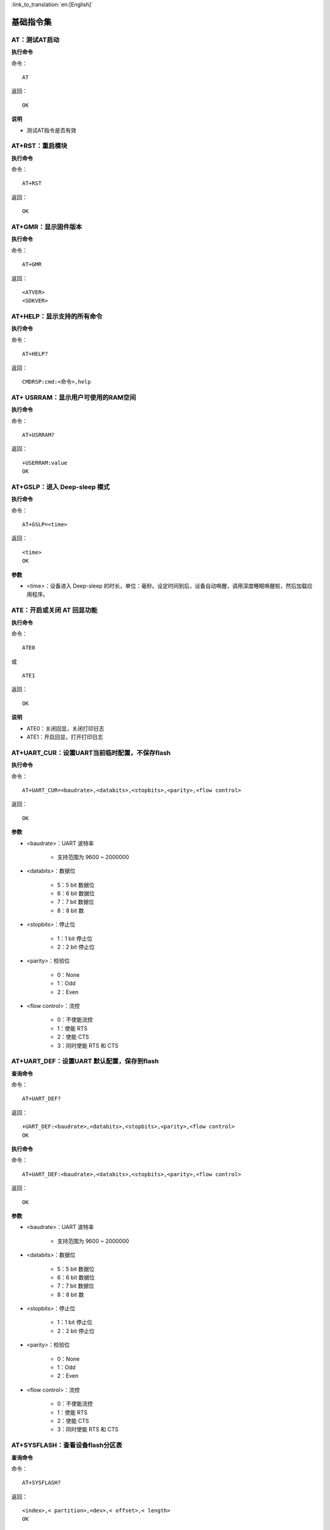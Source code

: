 
:link_to_translation:`en:[English]`

基础指令集
=================


------------------------
AT：测试AT启动
------------------------

**执行命令**

命令：
::

	AT

返回：
::

	OK

**说明**

- 测试AT指令是否有效


------------------------
AT+RST：重启模块
------------------------

**执行命令**

命令：
::

	AT+RST

返回：
::

	OK


------------------------
AT+GMR：显示固件版本
------------------------

**执行命令**

命令：
::

	AT+GMR

返回：
::

	<ATVER>
	<SDKVER>


----------------------------
AT+HELP：显示支持的所有命令
----------------------------

**执行命令**

命令：
::

	AT+HELP?

返回：
::

	CMDRSP:cmd:<命令>,help


----------------------------------------------------
AT+ USRRAM：显示用户可使用的RAM空间
----------------------------------------------------

**执行命令**

命令：
::

	AT+USRRAM?

返回：
::

	+USERRAM:value
	OK


----------------------------------------------------
AT+GSLP：进入 Deep-sleep 模式
----------------------------------------------------

**执行命令**

命令：
::

	AT+GSLP=<time>

返回：
::

	<time>
	OK

**参数**

- <time>：设备进入 Deep-sleep 的时长，单位：毫秒。设定时间到后，设备自动唤醒，调用深度睡眠唤醒桩，然后加载应用程序。


----------------------------------------------------
ATE：开启或关闭 AT 回显功能
----------------------------------------------------

**执行命令**

命令：
::

	ATE0

或

::

	ATE1

返回：
::

	OK

**说明**

+ ATE0：关闭回显，关闭打印日志
+ ATE1：开启回显，打开打印日志


--------------------------------------------------------------------
AT+UART_CUR：设置UART当前临时配置，不保存flash
--------------------------------------------------------------------

**执行命令**

命令：
::

	AT+UART_CUR=<baudrate>,<databits>,<stopbits>,<parity>,<flow control>

返回：
::

	OK

**参数**

- <baudrate>：UART 波特率

    + 支持范围为 9600 ~ 2000000

- <databits>：数据位

    + 5：5 bit 数据位
    + 6：6 bit 数据位
    + 7：7 bit 数据位
    + 8：8 bit 数

- <stopbits>：停止位

    + 1：1 bit 停止位
    + 2：2 bit 停止位

- <parity>：校验位

    + 0：None
    + 1：Odd
    + 2：Even

- <flow control>：流控

    + 0：不使能流控
    + 1：使能 RTS
    + 2：使能 CTS
    + 3：同时使能 RTS 和 CTS


--------------------------------------------------------------------
AT+UART_DEF：设置UART 默认配置，保存到flash
--------------------------------------------------------------------

**查询命令**

命令：
::

	AT+UART_DEF?

返回：
::

	+UART_DEF:<baudrate>,<databits>,<stopbits>,<parity>,<flow control>
	OK

**执行命令**

命令：
::

	AT+UART_DEF:<baudrate>,<databits>,<stopbits>,<parity>,<flow control>

返回：
::

	OK

**参数**

+ <baudrate>：UART 波特率

	+ 支持范围为 9600 ~ 2000000

+ <databits>：数据位

	+ 5：5 bit 数据位
	+ 6：6 bit 数据位
	+ 7：7 bit 数据位
	+ 8：8 bit 数

+ <stopbits>：停止位

	+ 1：1 bit 停止位
	+ 2：2 bit 停止位

+ <parity>：校验位

	+ 0：None
	+ 1：Odd
	+ 2：Even

+ <flow control>：流控

	+ 0：不使能流控
	+ 1：使能 RTS
	+ 2：使能 CTS
	+ 3：同时使能 RTS 和 CTS


--------------------------------------------------------------------
AT+SYSFLASH：查看设备flash分区表
--------------------------------------------------------------------

**查询命令**

命令：
::

	AT+SYSFLASH?

返回：
::

	<index>,< partition>,<dev>,< offset>,< length>
	OK

**参数**

- <index>：分区号
- <partition>：用户分区名称
- <dev>：物理设备编号
- <offset>：偏移地址
- <length>：数据长度


--------------------------------------------------------------------
AT+SYSTIMESTAMP：查询/设置本地时间戳
--------------------------------------------------------------------

**查询命令**

功能：

- 查询本地时间戳

命令：
::

	AT+SYSTIMESTAMP?

返回：
::

	+SYSTIMESTAMP:<Unix_timestamp>
	OK

**执行命令**

功能：

- 设置本地时间戳，当SNTP时间更新后，将同步更新时间戳。

命令：
::

	AT+SYSTIMESTAMP=<Unix_timestamp>

返回：
::

	OK

**参数**

- <Unix-timestamp>：Unix 时间戳，单位：秒

**示例**

::

	AT+SYSTIMESTAMP=1686305483    //2023-6-9 10:11:23


--------------------------------------------------------------------
AT+SLEEPPWCFG：设置 Light-sleep 唤醒源和唤醒 GPIO
--------------------------------------------------------------------

**执行命令**

命令：
::

	AT+SLEEPPWCFG= <wakeup source>,<param1>[,<param2>]

返回：
::

	OK

**参数**

+ <wakeup source>: 唤醒源

	+ 0：定时器唤醒
	+ 1：保留配置
	+ 2：GPIO 唤醒

+ <param1>:

	+当wakeup source指定定时器进行唤醒时，此参数指定睡眠时间，单位s
	+当wakeup source指定GPIO进行唤醒时, 此参数定义GPIO管脚号（0~28）

+ <param2>:当wakeup source指定GPIO进行唤醒时, 此参数定义GPIO 唤醒触发模式。

	+0:上升沿触发
	+1:下降沿触发

**示例**

RTC休眠
::

	AT+SLEEPPWCFG=0,2		//2秒自动唤醒

GPIO休眠
::

	AT+SLEEPPWCFG=2,20,0		//GPIO20上升沿唤醒


--------------------------------------------------------------------
AT+SYSSTORE：设置参数存储模式
--------------------------------------------------------------------

**查询命令**

命令：
::

	AT+SYSSTORE?

返回：
::

	+SYSSTORE:<store_mode>
	OK

**执行命令**

命令：
::

	AT+SYSSTORE=<store_mode>

返回：
::

	OK

**参数**

+ <store_mode>：参数存储模式

	- 0：命令配置不存入flash
	- 1：命令配置存入flash（默认）


--------------------------------------------------------------------
AT+RESTORE：恢复出厂设置
--------------------------------------------------------------------

**执行命令**

命令：
::

	AT+RESTORE

返回：
::

	OK

**说明**

- 该命令将擦除所有保存到 flash 的参数，并恢复为默认参数。
- 运行该命令会重启设备。


--------------------------------------------------------------------
AT+PRODUCTID：设置/查询产品ID
--------------------------------------------------------------------

**查询命令**

命令：
::

	AT+PRODUCTID?

返回：
::

	+PRODUCTID: <“productid”>
	OK

**执行命令**

命令：
::

	AT+PRODUCTID=<“productid”>

返回：
::

	OK

**参数**

- <productid>: 产品ID，最大长度64字节


--------------------------------------------------------------------
AT+DEVICENAME：设置/查询设备名称
--------------------------------------------------------------------

**查询命令**

命令：
::

	AT+DEVICENAME?

返回：
::

	+DEVICENAME: <“devicename”>
	OK

**执行命令**

命令：
::

	AT+DEVICENAME=<“devicename”>

返回：
::

	OK

**参数**

- <devicename>: 设备名称，最大长度64字节


--------------------------------------------------------------------
AT+ REGION：设置/查询设备所在国家
--------------------------------------------------------------------

**查询命令**

命令：
::

	AT+REGION?

返回：
::

	+REGION: <”country”>
	OK

**执行命令**

命令：
::

	AT+REGION=<”country”>

返回：
::

	OK

**参数**

- <REGION>: 设备所在国家，最大长度64字节


--------------------------------------------------------------------
AT+WORKMODE：设置/查询设备工作模式
--------------------------------------------------------------------

**查询命令**

命令：
::

	AT+WORKMODE?

返回：
::

	+WORKMODE: <mode>
	OK

**执行命令**

命令：
::

	AT+WORKMODE=<mode>

返回：
::

	OK

**参数**

- <mode>:
	+ 0: 工厂模式
	+ 1: 正常模式，只支持AT指令

**说明**

- 工厂模式，带非AT指令，支持内核打印，射频调参等功能，工常模式是设备正常工作模式，此模式只支持AT指令相关打印。
